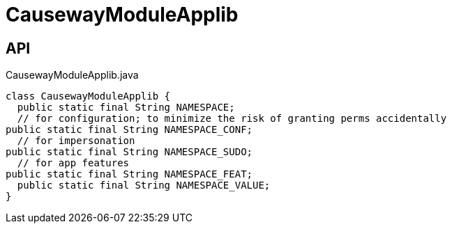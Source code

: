 = CausewayModuleApplib
:Notice: Licensed to the Apache Software Foundation (ASF) under one or more contributor license agreements. See the NOTICE file distributed with this work for additional information regarding copyright ownership. The ASF licenses this file to you under the Apache License, Version 2.0 (the "License"); you may not use this file except in compliance with the License. You may obtain a copy of the License at. http://www.apache.org/licenses/LICENSE-2.0 . Unless required by applicable law or agreed to in writing, software distributed under the License is distributed on an "AS IS" BASIS, WITHOUT WARRANTIES OR  CONDITIONS OF ANY KIND, either express or implied. See the License for the specific language governing permissions and limitations under the License.

== API

[source,java]
.CausewayModuleApplib.java
----
class CausewayModuleApplib {
  public static final String NAMESPACE;
  // for configuration; to minimize the risk of granting perms accidentally
public static final String NAMESPACE_CONF;
  // for impersonation
public static final String NAMESPACE_SUDO;
  // for app features
public static final String NAMESPACE_FEAT;
  public static final String NAMESPACE_VALUE;
}
----

